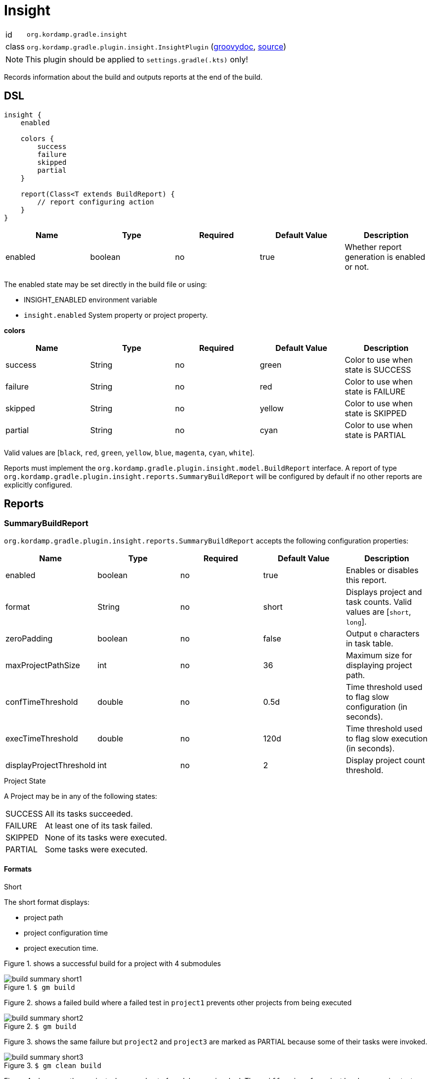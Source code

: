 
[[_org_kordamp_gradle_insight]]
= Insight

[horizontal]
id:: `org.kordamp.gradle.insight`
class:: `org.kordamp.gradle.plugin.insight.InsightPlugin`
    (link:api/org/kordamp/gradle/plugin/insight/InsightPlugin.html[groovydoc],
     link:api-html/org/kordamp/gradle/plugin/insight/InsightPlugin.html[source])

NOTE: This plugin should be applied to `settings.gradle(.kts)` only!

Records information about the build and outputs reports at the end of the build.

[[_org_kordamp_gradle_insight_dsl]]
== DSL

[source,groovy]
[subs="+macros"]
----
insight {
    enabled

    colors {
        success
        failure
        skipped
        partial
    }

    report(Class<T extends BuildReport) {
        // report configuring action
    }
}
----

[options="header", cols="5*"]
|===
| Name    | Type    | Required | Default Value | Description
| enabled | boolean | no       | true          | Whether report generation is enabled or not.
|===

The enabled state may be set directly in the build file or using:

 - INSIGHT_ENABLED environment variable
 - `insight.enabled` System property or project property.

[[_insight_colors]]
*colors*

[options="header", cols="5*"]
|===
| Name    | Type   | Required | Default Value | Description
| success | String | no       | green         | Color to use when state is SUCCESS
| failure | String | no       | red           | Color to use when state is FAILURE
| skipped | String | no       | yellow        | Color to use when state is SKIPPED
| partial | String | no       | cyan          | Color to use when state is PARTIAL
|===

Valid values are [`black`, `red`, `green`, `yellow`, `blue`, `magenta`, `cyan`, `white`].

Reports must implement the `org.kordamp.gradle.plugin.insight.model.BuildReport` interface. A report of type
`org.kordamp.gradle.plugin.insight.reports.SummaryBuildReport` will be configured by default if no other reports are
explicitly configured.

[[_org_kordamp_gradle_insight_reports]]
== Reports

=== SummaryBuildReport
`org.kordamp.gradle.plugin.insight.reports.SummaryBuildReport` accepts the following configuration properties:

[options="header", cols="5*"]
|===
| Name                    | Type    | Required | Default Value | Description
| enabled                 | boolean | no       | true          | Enables or disables this report.
| format                  | String  | no       | short         | Displays project and task counts. Valid values are [`short`, `long`].
| zeroPadding             | boolean | no       | false         | Output `0` characters in task table.
| maxProjectPathSize      | int     | no       | 36            | Maximum size for displaying project path.
| confTimeThreshold       | double  | no       | 0.5d          | Time threshold used to flag slow configuration (in seconds).
| execTimeThreshold       | double  | no       | 120d          | Time threshold used to flag slow execution (in seconds).
| displayProjectThreshold | int     | no       | 2             | Display project count threshold.
|===

.Project State

A Project may be in any of the following states:

[horizontal]
SUCCESS:: All its tasks succeeded.
FAILURE:: At least one of its task failed.
SKIPPED:: None of its tasks were executed.
PARTIAL:: Some tasks were executed.

==== Formats
.Short

The short format displays:

 * project path
 * project configuration time
 * project execution time.

Figure 1. shows a successful build for a project with 4 submodules

.`$ gm build`
image::build-summary-short1.png[align="center"]

Figure 2. shows a failed build where a failed test in `project1` prevents other projects from being executed

.`$ gm build`
image::build-summary-short2.png[align="center"]

Figure 3. shows the same failure but `project2` and `project3` are marked as PARTIAL because some of their tasks
were invoked.

.`$ gm clean build`
image::build-summary-short3.png[align="center"]

Figure 4. shows another project where a subset of modules was invoked. The `griffon-javafx` project has long running
tests and hit the default execution threshold of 2 minutes

.`$ gm :griffon-javafx:test`
image::build-summary-short4.png[align="center"]

.Long

The long format displays the same information as the short format plus a table of task states.

[horizontal]
TOT:: Total number of tasks in the project.
EXE:: Number of tasks executed.
FLD:: Number of tasks failed.
SKP:: Number of tasks skipped.
UTD:: Number of tasks that are up to date.
WRK:: Number of tasks that did work.
CHD:: Number of tasks retrieved from cache.
NSR:: Number of tasks with no source.
ACT:: Number of actionable tasks.

.Examples

Figure 5. shows a successful build for a project with 4 submodules

.`$ gm build`
image::build-summary-long1.png[align="center"]

Figure 6. shows a failed build where a failed test in `project1` prevents other projects from being executed

.`$ gm build`
image::build-summary-long2.png[align="center"]

Figure 7. shows the same failure but `project2` and `project3` are marked as PARTIAL because some of their tasks
were invoked.

.`$ gm clean build`
image::build-summary-long3.png[align="center"]
